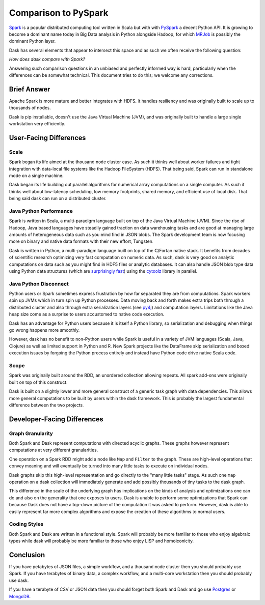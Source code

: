 Comparison to PySpark
=====================

Spark_ is a popular distributed computing tool written in Scala but with with
PySpark_ a decent Python API.  It is growing to become a dominant name today
in Big Data analysis in Python alongside Hadoop, for which MRJob_ is possibly
the dominant Python layer.

Dask has several elements that appear to intersect this space and as such we
often receive the following question:

*How does dask compare with Spark?*

Answering such comparison questions in an unbiased and perfectly informed way
is hard, particularly when the differences can be somewhat technical.  This
document tries to do this; we welcome any corrections.

Brief Answer
------------

Apache Spark is more mature and better integrates with HDFS.  It handles
resiliency and was originally built to scale up to thousands of nodes.

Dask is pip installable, doesn't use the Java Virtual Machine (JVM), and was
originally built to handle a large single workstation very efficiently.


User-Facing Differences
-----------------------

Scale
~~~~~

Spark began its life aimed at the thousand node cluster case.  As such it
thinks well about worker failures and tight integration with data-local file
systems like the Hadoop FileSystem (HDFS).  That being said, Spark can run in
standalone mode on a single machine.

Dask began its life building out parallel algorithms for numerical array
computations on a single computer.  As such it thinks well about low-latency
scheduling, low memory footprints, shared memory, and efficient use of local
disk.  That being said dask can run on a distributed cluster.


Java Python Performance
~~~~~~~~~~~~~~~~~~~~~~~

Spark is written in Scala, a multi-paradigm language built on top of the Java
Virtual Machine (JVM).  Since the rise of Hadoop, Java based languages have
steadily gained traction on data warehousing tasks and are good at managing
large amounts of heterogeneous data such as you mind find in JSON blobs.  The
Spark development team is now focusing more on binary and native data formats
with their new effort, Tungsten.

Dask is written in Python, a multi-paradigm language built on top of the
C/Fortan native stack.  It benefits from decades of scientific research
optimizing very fast computation on numeric data.  As such, dask is very good
on analytic computations on data such as you might find in HDF5 files or
analytic databases.  It can also handle JSON blob type data using Python data
structures (which are `surprisingly fast`_) using the cytoolz_ library in
parallel.


Java Python Disconnect
~~~~~~~~~~~~~~~~~~~~~~

Python users or Spark sometimes express frustration by how far separated they
are from computations.  Spark workers spin up JVMs which in turn spin up Python
processes.  Data moving back and forth makes extra trips both through a
distributed cluster and also through extra serialization layers (see py4j_) and
computation layers.  Limitations like the Java heap size come as a surprise to
users accustomed to native code execution.

Dask has an advantage for Python users because it is itself a Python library,
so serialization and debugging when things go wrong happens more smoothly.

However, dask has no benefit to non-Python users while Spark is useful in a
variety of JVM languages (Scala, Java, Clojure) as well as limited support in
Python and R.  New Spark projects like the DataFrame skip serialization and
boxed execution issues by forgoing the Python process entirely and instead have
Python code drive native Scala code.

Scope
~~~~~

Spark was originally built around the RDD, an unordered collection allowing
repeats.  All spark add-ons were originally built on top of this construct.

Dask is built on a slightly lower and more general construct of a generic task
graph with data dependencies.  This allows more general computations to be
built by users within the dask framework.  This is probably the largest
fundamental difference between the two projects.


Developer-Facing Differences
----------------------------

Graph Granularity
~~~~~~~~~~~~~~~~~

Both Spark and Dask represent computations with directed acyclic graphs.  These
graphs however represent computations at very different granularities.

One operation on a Spark RDD might add a node like ``Map`` and ``Filter`` to
the graph.  These are high-level operations that convey meaning and will
eventually be turned into many little tasks to execute on individual nodes.

Dask graphs skip this high-level representation and go directly to the "many
little tasks" stage.  As such one ``map`` operation on a dask collection will
immediately generate and add possibly thousands of tiny tasks to the dask
graph.

This difference in the scale of the underlying graph has implications on the
kinds of analysis and optimizations one can do and also on the generality that
one exposes to users.  Dask is unable to perform some optimizations that Spark
can because Dask does not have a top-down picture of the computation it was
asked to perform.  However, dask is able to easily represent far more complex
algorithms and expose the creation of these algorithms to normal users.


Coding Styles
~~~~~~~~~~~~~

Both Spark and Dask are written in a functional style.  Spark will probably be
more familiar to those who enjoy algebraic types while dask will probably be
more familiar to those who enjoy LISP and homoiconicity.


Conclusion
----------

If you have petabytes of JSON files, a simple workflow,  and a thousand node
cluster then you should probably use Spark.  If you have terabytes of binary
data, a complex workflow, and a multi-core workstation then you should probably
use dask.

If you have a terabyte of CSV or JSON data then you should forget both Spark
and Dask and go use Postgres_ or MongoDB_.


.. _Spark: https://spark.apache.org/
.. _PySpark: https://spark.apache.org/docs/latest/api/python/
.. _Hadoop: https://hadoop.apache.org/
.. _MRJob: https://mrjob.readthedocs.org
.. _`distributed computing`: distributed.html
.. _`surprisingly fast`: https://www.youtube.com/watch?v=PpBK4zIaFLE
.. _cytoolz: https://toolz.readthedocs.org
.. _py4j: http://py4j.sourceforge.net/
.. _Postgres: http://www.postgresql.org/
.. _MongoDB: https://www.mongodb.org/
